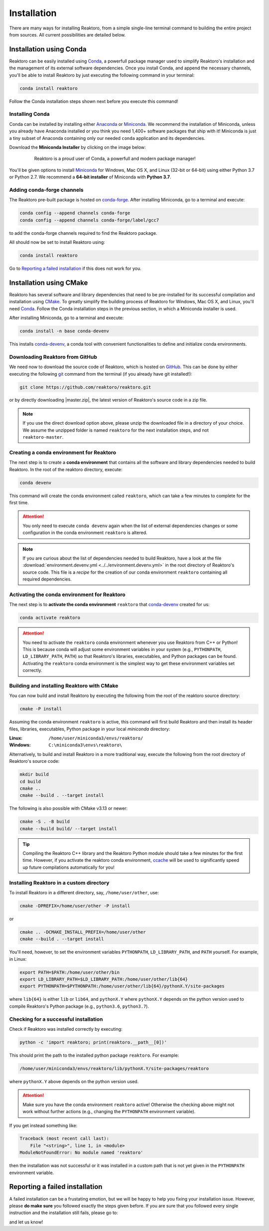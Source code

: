 Installation
============

There are many ways for installing Reaktoro, from a simple single-line terminal
command to building the entire project from sources. All current possibilities
are detailed below.

Installation using Conda
------------------------

Reaktoro can be easily installed using `Conda`_, a powerfull package manager
used to simplify Reaktoro's installation and the management of its
external software dependencies. Once you install Conda, and append the
necessary channels, you'll be able to install Reaktoro by just executing the
following command in your terminal:

.. code::

    conda install reaktoro


.. _Anaconda: https://www.anaconda.com/download
.. _Miniconda: https://conda.io/miniconda.html


Follow the Conda installation steps shown next before you execute this command!

Installing Conda
^^^^^^^^^^^^^^^^

Conda can be installed by installing either Anaconda_ or Miniconda_. We
recommend the installation of Miniconda, unless you already have Anaconda
installed or you think you need 1,400+ software packages that ship with it!
Miniconda is just a tiny subset of Anaconda containing only our needed
``conda`` application and its dependencies.

Download the **Miniconda Installer** by clicking on the image below:

.. figure:: img/logos/conda-logo.svg
    :figwidth: 80%
    :width: 80%
    :align: center
    :target: Miniconda_

    Reaktoro is a proud user of Conda, a powerfull and modern package manager!


You'll be given options to install `Miniconda`_ for Windows, Mac OS X, and
Linux (32-bit or 64-bit) using either Python 3.7 or Python 2.7. We recommend a
**64-bit installer** of Miniconda with **Python 3.7**.

Adding conda-forge channels
^^^^^^^^^^^^^^^^^^^^^^^^^^^

The Reaktoro pre-built package is hosted on `conda-forge
<https://anaconda.org/conda-forge/reaktoro>`_. After installing Miniconda, go
to a terminal and execute:

.. code::

    conda config --append channels conda-forge
    conda config --append channels conda-forge/label/gcc7

to add the conda-forge channels required to find the Reaktoro package.

All should now be set to install Reaktoro using:

.. code::

    conda install reaktoro

Go to `Reporting a failed installation`_ if this does not work for you.

Installation using CMake
------------------------

Reaktoro has several software and library dependencies that need to be
pre-installed for its successful compilation and installation using CMake_. To
greatly simplify the building process of Reaktoro for Windows, Mac OS X, and
Linux, you'll need `Conda`_. Follow the Conda installation steps in the
previous section, in which a Miniconda installer is used.

After installing Miniconda, go to a terminal and execute:

.. code::

    conda install -n base conda-devenv

This installs `conda-devenv`_, a conda tool with convenient functionalities to
define and initialize conda environments.

Downloading Reaktoro from GitHub
^^^^^^^^^^^^^^^^^^^^^^^^^^^^^^^^

We need now to download the source code of Reaktoro, which is hosted on
`GitHub`_. This can be done by either executing the following `git`_ command
from the terminal (if you already have git installed!):

.. code:: bash

    git clone https://github.com/reaktoro/reaktoro.git

.. |master.zip| replace:: :download:`reaktoro-master.zip<https://github.com/reaktoro/reaktoro/archive/master.zip>`

or by directly downloading |master.zip|, the latest version of Reaktoro's
source code in a zip file.


.. note::

    If you use the direct download option above, please unzip the downloaded
    file in a directory of your choice. We assume the unzipped folder is named
    ``reaktoro`` for the next installation steps, and not ``reaktoro-master``.

Creating a conda environment for Reaktoro
^^^^^^^^^^^^^^^^^^^^^^^^^^^^^^^^^^^^^^^^^

The next step is to create a **conda environment** that contains all
the software and library dependencies needed to build Reaktoro. In the root of
the reaktoro directory, execute:

.. code:: bash

    conda devenv

This command will create the conda environment called ``reaktoro``, which can
take a few minutes to complete for the first time.

.. attention::

    You only need to execute ``conda devenv`` again when the list of external
    dependencies changes or some configuration in the conda environment
    ``reaktoro`` is altered.

.. note::

    If you are curious about the list of dependencies needed to build Reaktoro,
    have a look at the file :download:`environment.devenv.yml
    <../../environment.devenv.yml>` in the root directory of Reaktoro's source
    code. This file is a *recipe* for the creation of our conda environment
    ``reaktoro`` containing all required dependencies.

Activating the conda environment for Reaktoro
^^^^^^^^^^^^^^^^^^^^^^^^^^^^^^^^^^^^^^^^^^^^^

The next step is to **activate the conda environment** ``reaktoro`` that
conda-devenv_ created for us:

.. code::

    conda activate reaktoro

.. attention::

    You need to activate the ``reaktoro`` conda environment whenever you use
    Reaktoro from C++ or Python! This is because conda will adjust some
    environment variables in your system (e.g., ``PYTHONPATH``,
    ``LD_LIBRARY_PATH``, ``PATH``) so that Reaktoro's libraries, executables,
    and Python packages can be found. Activating the ``reaktoro`` conda
    environment is the simplest way to get these environment variables set
    correctly.

Building and installing Reaktoro with CMake
^^^^^^^^^^^^^^^^^^^^^^^^^^^^^^^^^^^^^^^^^^^

You can now build and install Reaktoro by executing the following from the root
of the reaktoro source directory:

.. code::

    cmake -P install

Assuming the conda environment ``reaktoro`` is active, this command will first
build Reaktoro and then install its header files, libraries, executables,
Python package in your local *miniconda* directory:

:Linux: ``/home/user/miniconda3/envs/reaktoro/``
:Windows: ``C:\miniconda3\envs\reaktoro\``

Alternatively, to build and install Reaktoro in a more traditional way, execute
the following from the root directory of Reaktoro's source code:

.. code::

    mkdir build
    cd build
    cmake ..
    cmake --build . --target install

The following is also possible with CMake v3.13 or newer:

.. code::

    cmake -S . -B build
    cmake --build build/ --target install

.. tip::

    Compiling the Reaktoro C++ library and the Reaktoro Python module should
    take a few minutes for the first time. However, if you activate the
    reaktoro conda environment, `ccache <https://ccache.samba.org/>`_ will be
    used to significantly speed up future compilations automatically for you!

Installing Reaktoro in a custom directory
^^^^^^^^^^^^^^^^^^^^^^^^^^^^^^^^^^^^^^^^^

To install Reaktoro in a different directory, say, ``/home/user/other``, use:

.. code::

    cmake -DPREFIX=/home/user/other -P install

or

.. code:: bash

    cmake .. -DCMAKE_INSTALL_PREFIX=/home/user/other
    cmake --build . --target install

You'll need, however, to set the environment variables ``PYTHONPATH``,
``LD_LIBRARY_PATH``, and ``PATH`` yourself. For example, in Linux:

.. code-block:: bash

    export PATH=$PATH:/home/user/other/bin
    export LD_LIBRARY_PATH=$LD_LIBRARY_PATH:/home/user/other/lib{64}
    export PYTHONPATH=$PYTHONPATH:/home/user/other/lib{64}/pythonX.Y/site-packages

where ``lib{64}`` is either ``lib`` or ``lib64``, and ``pythonX.Y`` where
``pythonX.Y`` depends on the python version used to compile Reaktoro's Python
package (e.g., ``python3.6``, ``python3.7``).

Checking for a successful installation
^^^^^^^^^^^^^^^^^^^^^^^^^^^^^^^^^^^^^^

Check if Reaktoro was installed correctly by executing:

.. code:: bash

    python -c 'import reaktoro; print(reaktoro.__path__[0])'

This should print the path to the installed python package ``reaktoro``. For
example:

.. code:: bash

    /home/user/miniconda3/envs/reaktoro/lib/pythonX.Y/site-packages/reaktoro

where ``pythonX.Y`` above depends on the python version used.

.. attention::

    Make sure you have the conda environment ``reaktoro`` active! Otherwise the
    checking above might not work without further actions (e.g., changing the
    ``PYTHONPATH`` environment variable).

If you get instead something like:

.. code:: bash

    Traceback (most recent call last):
        File "<string>", line 1, in <module>
    ModuleNotFoundError: No module named 'reaktoro'

then the installation was not successful or it was installed in a custom path
that is not yet given in the ``PYTHONPATH`` environment variable.

Reporting a failed installation
-------------------------------

A failed installation can be a frustating emotion, but we will be happy to help
you fixing your installation issue. However, please **do make sure** you
followed exactly the steps given before. If you are sure that you followed
every single instruction and the installation still fails, please go to:

.. centered::
    `Reaktoro's GitHub Issues`_

and let us know!

.. _CMake: https://cmake.org/
.. _conda-devenv: https://github.com/ESSS/conda-devenv
.. _Conda: https://conda.io/docs/
.. _git: https://git-scm.com/
.. _GitHub: https://github.com/reaktoro/reaktoro
.. _Reaktoro's GitHub Issues: https://github.com/reaktoro/Reaktoro/issues/new
